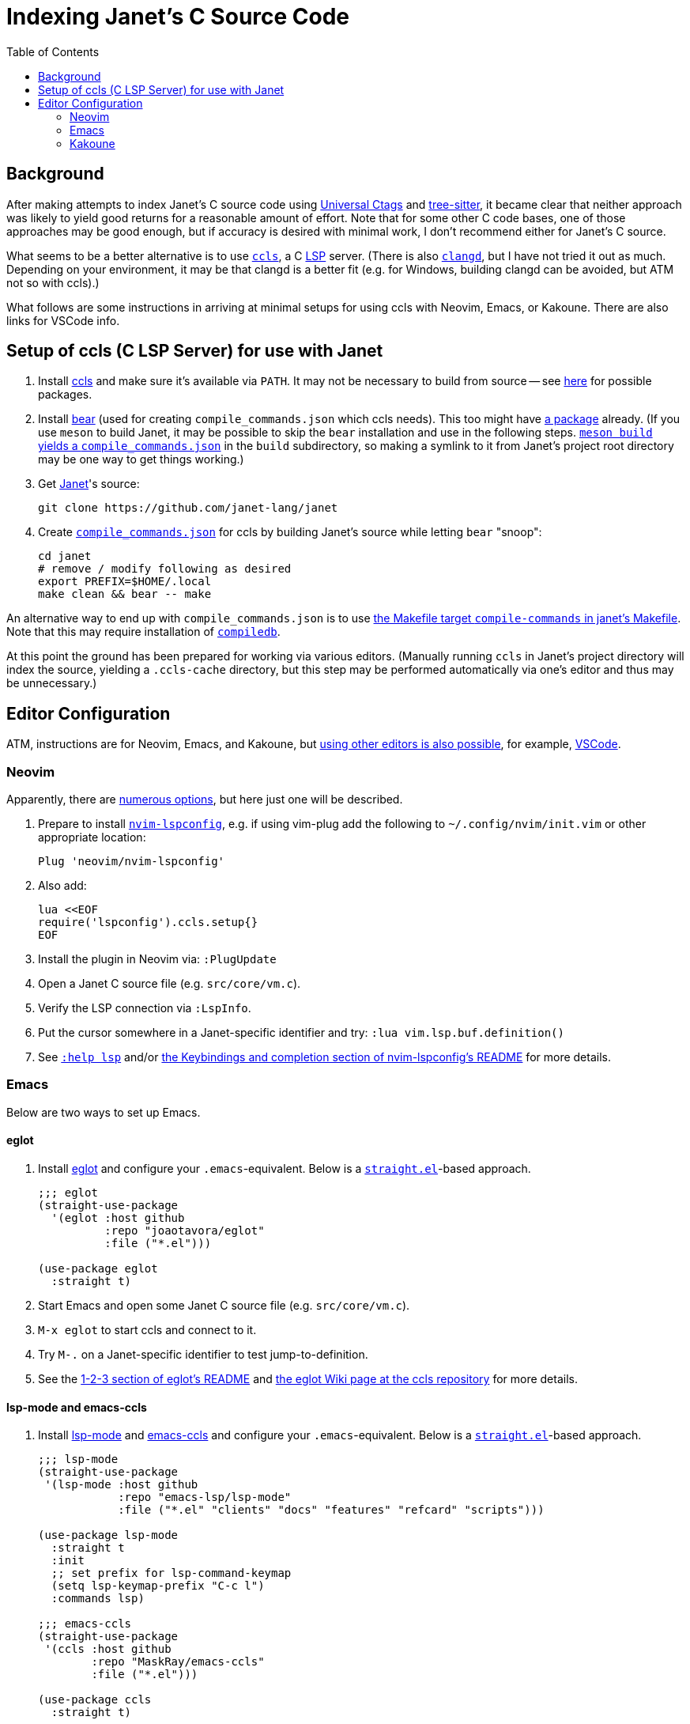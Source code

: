 = Indexing Janet's C Source Code
:toc:

== Background

After making attempts to index Janet's C source code using https://github.com/universal-ctags/ctags[Universal Ctags] and https://github.com/tree-sitter/tree-sitter[tree-sitter], it became clear that neither approach was likely to yield good returns for a reasonable amount of effort.  Note that for some other C code bases, one of those approaches may be good enough, but if accuracy is desired with minimal work, I don't recommend either for Janet's C source.

What seems to be a better alternative is to use https://github.com/MaskRay/ccls[`ccls`], a C https://microsoft.github.io/language-server-protocol/[LSP] server.  (There is also https://clangd.llvm.org/[`clangd`], but I have not tried it out as much.  Depending on your environment, it may be that clangd is a better fit (e.g. for Windows, building clangd can be avoided, but ATM not so with ccls).)

What follows are some instructions in arriving at minimal setups for using ccls with Neovim, Emacs, or Kakoune.  There are also links for VSCode info.

== Setup of ccls (C LSP Server) for use with Janet

1. Install https://github.com/MaskRay/ccls[ccls] and make sure it's available via `PATH`.  It may not be necessary to build from source -- see https://github.com/MaskRay/ccls/wiki/Build#system-specific-notes[here] for possible packages.

2. Install https://github.com/rizsotto/Bear[bear] (used for creating `compile_commands.json` which ccls needs).  This too might have https://repology.org/project/bear/versions[a package] already.  (If you use `meson` to build Janet, it may be possible to skip the `bear` installation and use in the following steps.  https://github.com/MaskRay/ccls/wiki/Project-Setup#meson[`meson build` yields a `compile_commands.json`] in the `build` subdirectory, so making a symlink to it from Janet's project root directory may be one way to get things working.)


3. Get https://github.com/janet-lang/janet[Janet]'s source:
+
----
git clone https://github.com/janet-lang/janet
----

4. Create https://clang.llvm.org/docs/JSONCompilationDatabase.html[`compile_commands.json`] for ccls by building Janet's source while letting `bear` "snoop":
+
----
cd janet
# remove / modify following as desired
export PREFIX=$HOME/.local
make clean && bear -- make
----

An alternative way to end up with `compile_commands.json` is to use https://github.com/janet-lang/janet/blob/40ae2e812ff5e186ba578d441de9f3d2bebd93fb/Makefile#L322-L324[the Makefile target `compile-commands` in janet's Makefile].  Note that this may require installation of https://pypi.org/project/compiledb/[`compiledb`].

At this point the ground has been prepared for working via various editors.  (Manually running `ccls` in Janet's project directory will index the source, yielding a `.ccls-cache` directory, but this step may be performed automatically via one's editor and thus may be unnecessary.)

## Editor Configuration

ATM, instructions are for Neovim, Emacs, and Kakoune, but https://github.com/MaskRay/ccls/wiki/Editor-Configuration[using other editors is also possible], for example, https://github.com/MaskRay/ccls/wiki/Visual-Studio-Code[VSCode].

### Neovim

Apparently, there are https://github.com/MaskRay/ccls/wiki/Editor-Configuration[numerous options], but here just one will be described.

1. Prepare to install https://github.com/neovim/nvim-lspconfig[`nvim-lspconfig`], e.g. if using vim-plug add the following to `~/.config/nvim/init.vim` or other appropriate location:
+
----
Plug 'neovim/nvim-lspconfig'
----

2. Also add:
+
----
lua <<EOF
require('lspconfig').ccls.setup{}
EOF
----

3. Install the plugin in Neovim via: `:PlugUpdate`

4. Open a Janet C source file (e.g. `src/core/vm.c`).

5. Verify the LSP connection via `:LspInfo`.

6. Put the cursor somewhere in a Janet-specific identifier and try: `:lua vim.lsp.buf.definition()`


7. See https://neovim.io/doc/user/lsp.html[`:help lsp`] and/or https://github.com/neovim/nvim-lspconfig#Keybindings-and-completion[the Keybindings and completion section of nvim-lspconfig's README] for more details.

### Emacs

Below are two ways to set up Emacs.

#### eglot

1. Install https://github.com/joaotavora/eglot[eglot] and configure your `.emacs`-equivalent.  Below is a https://github.com/raxod502/straight.el[`straight.el`]-based approach.
+
----
;;; eglot
(straight-use-package
  '(eglot :host github
          :repo "joaotavora/eglot"
          :file ("*.el")))

(use-package eglot
  :straight t)
----

2. Start Emacs and open some Janet C source file (e.g. `src/core/vm.c`).

3. `M-x eglot` to start ccls and connect to it.

4. Try `M-.` on a Janet-specific identifier to test jump-to-definition.

5. See the https://github.com/joaotavora/eglot#1-2-3[1-2-3 section of eglot's README] and https://github.com/MaskRay/ccls/wiki/eglot[the eglot Wiki page at the ccls repository] for more details.

#### lsp-mode and emacs-ccls

1. Install https://github.com/emacs-lsp/lsp-mode[lsp-mode] and https://github.com/MaskRay/emacs-ccls[emacs-ccls] and configure your `.emacs`-equivalent.  Below is a https://github.com/raxod502/straight.el[`straight.el`]-based approach.
+
----
;;; lsp-mode
(straight-use-package
 '(lsp-mode :host github
            :repo "emacs-lsp/lsp-mode"
            :file ("*.el" "clients" "docs" "features" "refcard" "scripts")))

(use-package lsp-mode
  :straight t
  :init
  ;; set prefix for lsp-command-keymap
  (setq lsp-keymap-prefix "C-c l")
  :commands lsp)

;;; emacs-ccls
(straight-use-package
 '(ccls :host github
        :repo "MaskRay/emacs-ccls"
        :file ("*.el")))

(use-package ccls
  :straight t)
----

2. Start Emacs and open some Janet C source file (e.g. `src/core/vm.c`).

3. `M-x lsp` to start ccls and connect to it.

4. Try `M-.` on a Janet-specific identifier to test jump-to-definition.

5. See https://emacs-lsp.github.io/lsp-mode/page/installation/[Installation info for LSP Mode] and https://github.com/MaskRay/ccls/wiki/lsp-mode[the lsp mode Wiki page at the ccls repository] for more details.

### Kakoune

1. Install https://github.com/kak-lsp/kak-lsp#installation[kak-lsp], and copy `kak-lsp.toml` to the directory `~/.config/kak-lsp/`.

2. Edit `~/.config/kak-lsp/kak-lsp.toml` so it has at least:
+
----
[language.c_cpp]
filetypes = ["c", "cpp"]
roots = ["compile_commands.json", ".ccls", ".git"]
command = "ccls"
args = ["--init={\"completion\":{\"detailedLabel\":false}}"]
----

3. Edit `kakrc` to contain at least:
+
----
eval %sh{kak-lsp --kakoune -s $kak_session}
hook global WinSetOption filetype=(c|cpp) %{
    lsp-enable-window
}

map global user l %{: enter-user-mode lsp<ret>} -docstring "LSP mode"
----

4. Start Kakoune and open some Janet C source file (e.g. `src/core/vm.c`).

5. Try `,ld` on a Janet-specific identifier to test jump-to-definition.

6. See the https://github.com/MaskRay/ccls/wiki/Kakoune[Kakoune page of the ccls wiki], the https://github.com/kak-lsp/kak-lsp/wiki/How-to-install-servers#c-c[C, C++ portion of the "How to install servers" page of the kak-lsp wiki], and/or https://discuss.kakoune.com/t/kak-lsp-ccls/750[MaskRay's post to Kakoune Community Hub] for more details.
